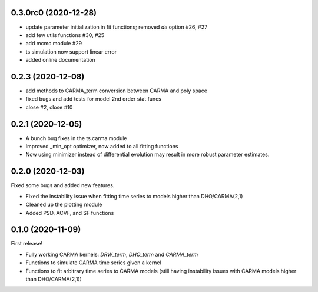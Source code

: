 .. :changelog:

0.3.0rc0 (2020-12-28)
+++++++++++++++++++++

- update parameter initialization in fit functions; removed `de` option #26, #27 
- add few utils functions #30, #25
- add mcmc module #29
- ts simulation now support linear error
- added online documentation

0.2.3 (2020-12-08)
++++++++++++++++++

- add methods to CARMA_term conversion between CARMA and poly space
- fixed bugs and add tests for model 2nd order stat funcs
- close #2, close #10

0.2.1 (2020-12-05)
++++++++++++++++++

- A bunch bug fixes in the ts.carma module
- Improved _min_opt optimizer, now added to all fitting functions
- Now using minimizer instead of differential evolution may result in more robust parameter estimates.

0.2.0 (2020-12-03)
++++++++++++++++++
Fixed some bugs and added new features.

- Fixed the instability issue when fitting time series to models higher than DHO/CARMA(2,1)
- Cleaned up the plotting module
- Added PSD, ACVF, and SF functions

0.1.0 (2020-11-09)
++++++++++++++++++
First release!

- Fully working CARMA kernels: `DRW_term`, `DHO_term` and `CARMA_term`
- Functions to simulate CARMA time series given a kernel
- Functions to fit arbitrary time series to CARMA models (still having instability issues with CARMA models higher than DHO/CARMA(2,1))
